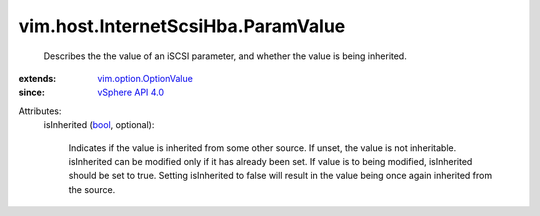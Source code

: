 .. _bool: https://docs.python.org/2/library/stdtypes.html

.. _vSphere API 4.0: ../../../vim/version.rst#vimversionversion5

.. _vim.option.OptionValue: ../../../vim/option/OptionValue.rst


vim.host.InternetScsiHba.ParamValue
===================================
  Describes the the value of an iSCSI parameter, and whether the value is being inherited.
:extends: vim.option.OptionValue_
:since: `vSphere API 4.0`_

Attributes:
    isInherited (`bool`_, optional):

       Indicates if the value is inherited from some other source. If unset, the value is not inheritable. isInherited can be modified only if it has already been set. If value is to being modified, isInherited should be set to true. Setting isInherited to false will result in the value being once again inherited from the source.
